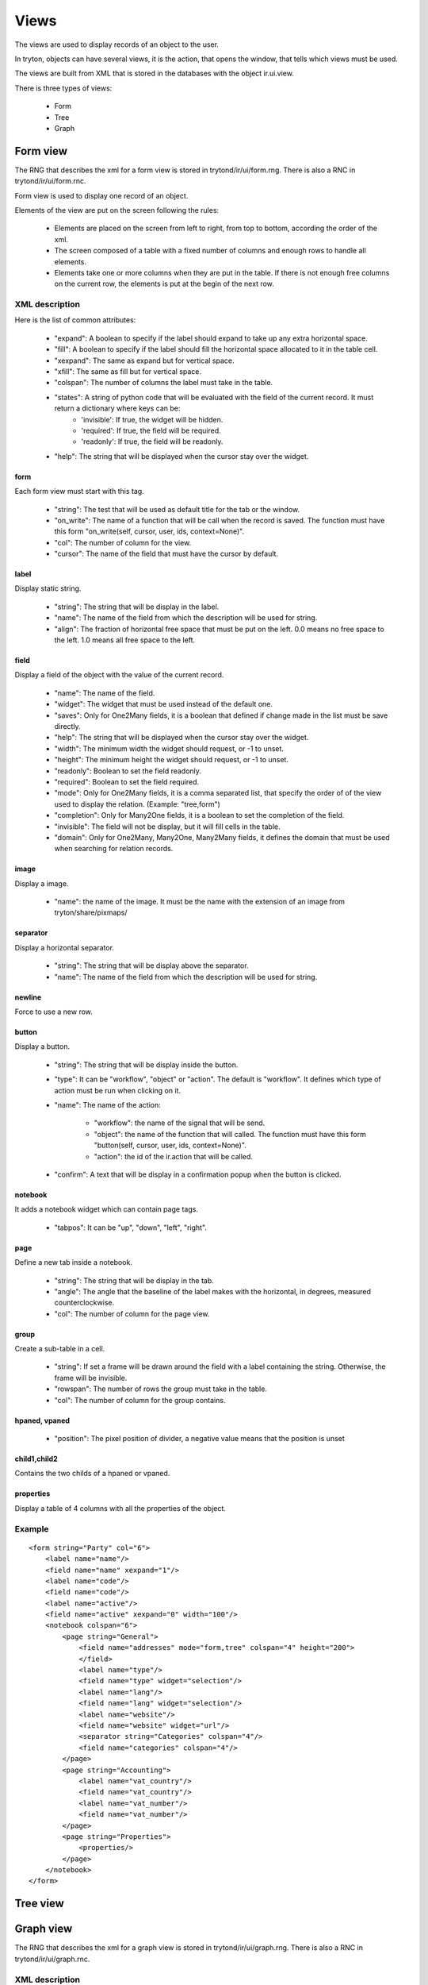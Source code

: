Views
#####

The views are used to display records of an object to the user.

In tryton, objects can have several views, it is the action, that opens the window, that tells which views must be used.

The views are built from XML that is stored in the databases with the object ir.ui.view.

There is three types of views:

    * Form

    * Tree

    * Graph



Form view
*********

The RNG that describes the xml for a form view is stored in
trytond/ir/ui/form.rng.  There is also a RNC in trytond/ir/ui/form.rnc.

Form view is used to display one record of an object.

Elements of the view are put on the screen following the rules:

    * Elements are placed on the screen from left to right, from top to bottom, according the order of the xml.

    * The screen composed of a table with a fixed number of columns and enough rows to handle all elements.

    * Elements take one or more columns when they are put in the table. If there is not enough free columns on the current row, the elements is put at the begin of the next row.


XML description
+++++++++++++++

Here is the list of common attributes:

    * "expand": A boolean to specify if the label should expand to take up any extra horizontal space.

    * "fill": A boolean to specify if the label should fill the horizontal space allocated to it in the table cell.

    * "xexpand": The same as expand but for vertical space.

    * "xfill": The same as fill but for vertical space.

    * "colspan": The number of columns the label must take in the table.

    * "states": A string of python code that will be evaluated with the field of the current record.  It must return a dictionary where keys can be:
        * 'invisible': If true, the widget will be hidden.
        * 'required': If true, the field will be required.
        * 'readonly': If true, the field will be readonly.

    * "help": The string that will be displayed when the cursor stay over the widget.


form
^^^^

Each form view must start with this tag.

    * "string": The test that will be used as default title for the tab or the window.

    * "on_write": The name of a function that will be call when the record is saved.  The function must have this form "on_write(self, cursor, user, ids, context=None)".

    * "col": The number of column for the view.

    * "cursor": The name of the field that must have the cursor by default.

label
^^^^^

Display static string.

    * "string": The string that will be display in the label.

    * "name": The name of the field from which the description will be used for string.

    * "align": The fraction of horizontal free space that must be put on the left.  0.0 means no free space to the left.  1.0 means all free space to the left.


field
^^^^^

Display a field of the object with the value of the current record.

    * "name": The name of the field.

    * "widget": The widget that must be used instead of the default one.

    * "saves": Only for One2Many fields, it is a boolean that defined if change made in the list must be save directly.

    * "help": The string that will be displayed when the cursor stay over the widget.

    * "width": The minimum width the widget should request, or -1 to unset.

    * "height": The minimum height the widget should request, or -1 to unset.

    * "readonly": Boolean to set the field readonly.

    * "required": Boolean to set the field required.

    * "mode": Only for One2Many fields, it is a comma separated list, that specify the order of of the view used to display the relation. (Example: "tree,form")

    * "completion": Only for Many2One fields, it is a boolean to set the completion of the field.

    * "invisible": The field will not be display, but it will fill cells in the table.

    * "domain": Only for One2Many, Many2One, Many2Many fields, it defines the domain that must be used when searching for relation records.


image
^^^^^

Display a image.

    * "name": the name of the image. It must be the name with the extension of an image from tryton/share/pixmaps/

separator
^^^^^^^^^

Display a horizontal separator.

    * "string": The string that will be display above the separator.

    * "name": The name of the field from which the description will be used for string.

newline
^^^^^^^

Force to use a new row.

button
^^^^^^

Display a button.

    * "string": The string that will be display inside the button.

    * "type": It can be "workflow", "object" or "action". The default is "workflow".
      It defines which type of action must be run when clicking on it.

    * "name": The name of the action:

        * "workflow": the name of the signal that will be send.

        * "object": the name of the function that will called.  The function must have this form "button(self, cursor, user, ids, context=None)".

        * "action": the id of the ir.action that will be called.

    * "confirm": A text that will be display in a confirmation popup when the button is clicked.

notebook
^^^^^^^^

It adds a notebook widget which can contain page tags.

    * "tabpos": It can be "up", "down", "left", "right".

page
^^^^

Define a new tab inside a notebook.

    * "string": The string that will be display in the tab.

    * "angle": The angle that the baseline of the label makes with the horizontal, in degrees, measured counterclockwise.

    * "col": The number of column for the page view.

group
^^^^^

Create a sub-table in a cell.

    * "string": If set a frame will be drawn around the field with a label containing the string. Otherwise, the frame will be invisible.

    * "rowspan": The number of rows the group must take in the table.

    * "col": The number of column for the group contains.

hpaned, vpaned
^^^^^^^^^^^^^^

    * "position": The pixel position of divider, a negative value means that the position is unset

child1,child2
^^^^^^^^^^^^^

Contains the two childs of a hpaned or vpaned.

properties
^^^^^^^^^^

Display a table of 4 columns with all the properties of the object.

Example
+++++++

.. highlight:: xml

::

  <form string="Party" col="6">
      <label name="name"/>
      <field name="name" xexpand="1"/>
      <label name="code"/>
      <field name="code"/>
      <label name="active"/>
      <field name="active" xexpand="0" width="100"/>
      <notebook colspan="6">
          <page string="General">
              <field name="addresses" mode="form,tree" colspan="4" height="200">
              </field>
              <label name="type"/>
              <field name="type" widget="selection"/>
              <label name="lang"/>
              <field name="lang" widget="selection"/>
              <label name="website"/>
              <field name="website" widget="url"/>
              <separator string="Categories" colspan="4"/>
              <field name="categories" colspan="4"/>
          </page>
          <page string="Accounting">
              <label name="vat_country"/>
              <field name="vat_country"/>
              <label name="vat_number"/>
              <field name="vat_number"/>
          </page>
          <page string="Properties">
              <properties/>
          </page>
      </notebook>
  </form>


Tree view
*********


Graph view
**********

The RNG that describes the xml for a graph view is stored in
trytond/ir/ui/graph.rng.  There is also a RNC in trytond/ir/ui/graph.rnc.


XML description
+++++++++++++++

graph
^^^^^

Each graph view must start with this tag.

    * "type": vbar, hbar, line, pie

    * "string": the name of the graph

    * "background": an hexaecimal value for the color of the
      background

    * "color": the main color

    * "legend": a boolean to specify if the legend must be display

x, y
^^^^

    Describe the field that must be used for axis.  "x" must contain
    only one tag "field" and "y" must at least one but may contain
    many.

field
^^^^^

    * "name": the name of the field on the object to use

    * "string": allow to override the string that comes from the
      object

    * "key": can be used to distinguish fields with the same name but
      that are different with domain

    * "domain": a string that is evaluate with the object value as
      context. If the result is true the field value is added to the
      graph otherwise not

    * "fill": defined if the graph must be fill

    * "empty": defined if the line graph must put a point for missing
      date


Example
+++++++

.. highlight:: xml

::

  <graph string="Invoice by date" type="vbar">
    <x>
        <field name="invoice_date"/>
    </x>
    <y>
        <field name="total_amount"/>
    </y>
  </graph>

